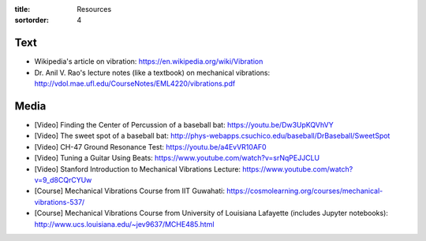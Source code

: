 :title: Resources
:sortorder: 4

Text
====

- Wikipedia's article on vibration: https://en.wikipedia.org/wiki/Vibration
- Dr. Anil V. Rao's lecture notes (like a textbook) on mechanical vibrations:
  http://vdol.mae.ufl.edu/CourseNotes/EML4220/vibrations.pdf

Media
=====

- [Video] Finding the Center of Percussion of a baseball bat:
  https://youtu.be/Dw3UpKQVhVY
- [Video] The sweet spot of a baseball bat:
  http://phys-webapps.csuchico.edu/baseball/DrBaseball/SweetSpot
- [Video] CH-47 Ground Resonance Test:
  https://youtu.be/a4EvVR10AF0
- [Video] Tuning a Guitar Using Beats:
  https://www.youtube.com/watch?v=srNqPEJJCLU
- [Video] Stanford Introduction to Mechanical Vibrations Lecture:
  https://www.youtube.com/watch?v=9_d8CQrCYUw
- [Course] Mechanical Vibrations Course from IIT Guwahati:
  https://cosmolearning.org/courses/mechanical-vibrations-537/
- [Course] Mechanical Vibrations Course from University of Louisiana Lafayette
  (includes Jupyter notebooks):
  http://www.ucs.louisiana.edu/~jev9637/MCHE485.html
